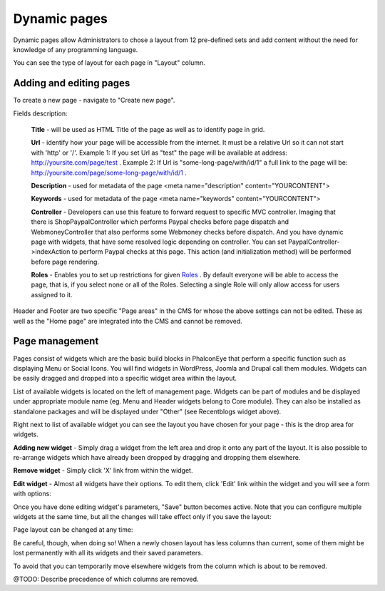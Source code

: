 Dynamic pages
=============

Dynamic pages allow Administrators to chose a layout from 12 pre-defined sets and add content
without the need for knowledge of any programming language.

.. image:: /images/pages_1.png
    :align: center

You can see the type of layout for each page in "Layout" column.


Adding and editing pages
------------------------

To create a new page - navigate to "Create new page".

.. image:: /images/pages_2.png
    :align: center

Fields description:

    **Title** - will be used as HTML Title of the page as well as to identify page in grid.

    **Url** - identify how your page will be accessible from the internet. It must be a relative Url so it can not start with 'http' or '/'.
    Example 1: If you set Url as "test" the page will be available at address: http://yoursite.com/page/test .
    Example 2: If Url is "some-long-page/with/id/1" a full link to the page will be: http://yoursite.com/page/some-long-page/with/id/1 .

    **Description** - used for metadata of the page <meta name="description" content="YOURCONTENT">

    **Keywords** - used for metadata of the page <meta name="keywords" content="YOURCONTENT">

    **Controller** - Developers can use this feature to forward request to specific MVC controller.
    Imaging that there is \Shop\PaypalController which performs Paypal checks before page dispatch and WebmoneyController that also performs some
    Webmoney checks before dispatch. And you have dynamic page with widgets, that have some resolved logic depending on controller.
    You can set PaypalController->indexAction to perform Paypal checks at this page. This action (and initialization method) will be performed
    before page rendering.

    **Roles** - Enables you to set up restrictions for given Roles_ .
    By default everyone will be able to access the page, that is, if you select none or all of the Roles.
    Selecting a single Role will only allow access for users assigned to it.

Header and Footer are two specific "Page areas" in the CMS for whose the above settings can not be edited.
These as well as the "Home page" are integrated into the CMS and cannot be removed.

.. _Roles: roles.html

Page management
---------------

Pages consist of widgets which are the basic build blocks in PhalconEye that perform a specific function such as displaying Menu or Social Icons.
You will find widgets in WordPress, Joomla and Drupal call them modules.
Widgets can be easily dragged and dropped into a specific widget area within the layout.

.. image:: /images/pages_3.png
    :align: center

List of available widgets is located on the left of management page.
Widgets can be part of modules and be displayed under appropriate module name (eg. Menu and Header widgets belong to Core module).
They can also be installed as standalone packages and will be displayed under "Other" (see Recentblogs widget above).

Right next to list of available widget you can see the layout you have chosen for your page - this is the drop area for widgets.

**Adding new widget** -
Simply drag a widget from the left area and drop it onto any part of the layout.
It is also possible to re-arrange widgets which have already been dropped by dragging and dropping them elsewhere.

**Remove widget** -
Simply click 'X' link from within the widget.

**Edit widget** -
Almost all widgets have their options. To edit them, click 'Edit' link within the widget and you will see a form with options:

.. image:: /images/pages_4.png
    :align: center

Once you have done editing widget's parameters, "Save" button becomes active.
Note that you can configure multiple widgets at the same time, but all the changes will take effect only if you save the layout:

.. image:: /images/pages_5.png
    :align: center

Page layout can be changed at any time:

.. image:: /images/pages_6.png
    :align: center

Be careful, though, when doing so! When a newly chosen layout has less columns than current,
some of them might be lost permanently with all its widgets and their saved parameters.

To avoid that you can temporarily move elsewhere widgets from the column which is about to be removed.

@TODO: Describe precedence of which columns are removed.
